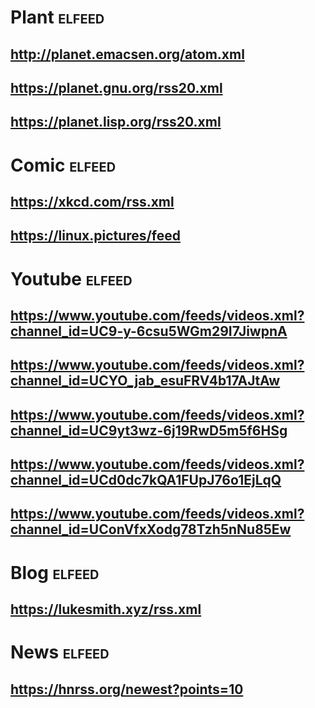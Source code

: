 # youtube prefix : https://www.youtube.com/feeds/videos.xml?channel_id=
* Plant                                                              :elfeed:
**  http://planet.emacsen.org/atom.xml
**  https://planet.gnu.org/rss20.xml
# **  https://planet.nixos.org/rss20.xml
**  https://planet.lisp.org/rss20.xml
* Comic                                                              :elfeed:
**  https://xkcd.com/rss.xml
**  https://linux.pictures/feed
* Youtube                                                            :elfeed:
** https://www.youtube.com/feeds/videos.xml?channel_id=UC9-y-6csu5WGm29I7JiwpnA
** https://www.youtube.com/feeds/videos.xml?channel_id=UCYO_jab_esuFRV4b17AJtAw
** https://www.youtube.com/feeds/videos.xml?channel_id=UC9yt3wz-6j19RwD5m5f6HSg
** https://www.youtube.com/feeds/videos.xml?channel_id=UCd0dc7kQA1FUpJ76o1EjLqQ
** https://www.youtube.com/feeds/videos.xml?channel_id=UConVfxXodg78Tzh5nNu85Ew
* Blog                                                               :elfeed:
** https://lukesmith.xyz/rss.xml
* News                                                               :elfeed:
** https://hnrss.org/newest?points=10
